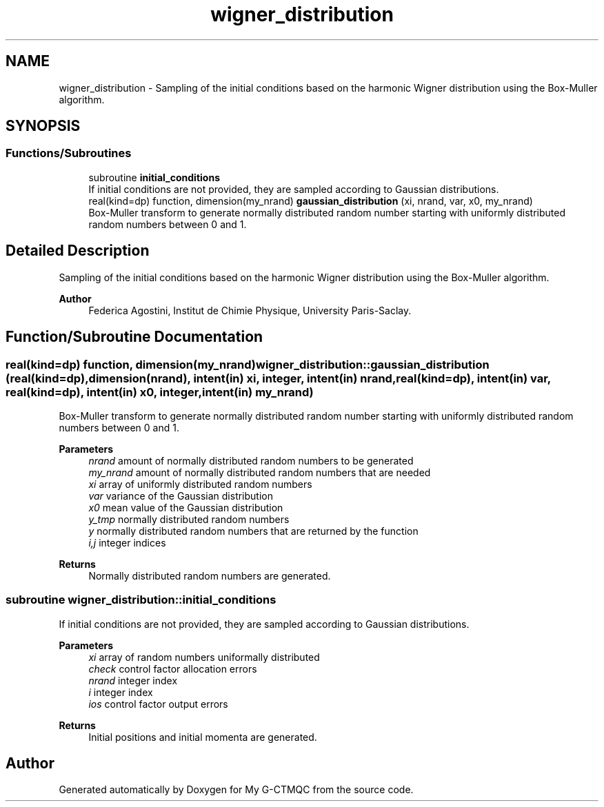 .TH "wigner_distribution" 3 "Mon May 12 2025" "My G-CTMQC" \" -*- nroff -*-
.ad l
.nh
.SH NAME
wigner_distribution \- Sampling of the initial conditions based on the harmonic Wigner distribution using the Box-Muller algorithm\&.  

.SH SYNOPSIS
.br
.PP
.SS "Functions/Subroutines"

.in +1c
.ti -1c
.RI "subroutine \fBinitial_conditions\fP"
.br
.RI "If initial conditions are not provided, they are sampled according to Gaussian distributions\&. "
.ti -1c
.RI "real(kind=dp) function, dimension(my_nrand) \fBgaussian_distribution\fP (xi, nrand, var, x0, my_nrand)"
.br
.RI "Box-Muller transform to generate normally distributed random number starting with uniformly distributed random numbers between 0 and 1\&. "
.in -1c
.SH "Detailed Description"
.PP 
Sampling of the initial conditions based on the harmonic Wigner distribution using the Box-Muller algorithm\&. 


.PP
\fBAuthor\fP
.RS 4
Federica Agostini, Institut de Chimie Physique, University Paris-Saclay\&. 
.RE
.PP

.SH "Function/Subroutine Documentation"
.PP 
.SS "real(kind=dp) function, dimension(my_nrand) wigner_distribution::gaussian_distribution (real(kind=dp), dimension(nrand), intent(in) xi, integer, intent(in) nrand, real(kind=dp), intent(in) var, real(kind=dp), intent(in) x0, integer, intent(in) my_nrand)"

.PP
Box-Muller transform to generate normally distributed random number starting with uniformly distributed random numbers between 0 and 1\&. 
.PP
\fBParameters\fP
.RS 4
\fInrand\fP amount of normally distributed random numbers to be generated 
.br
\fImy_nrand\fP amount of normally distributed random numbers that are needed 
.br
\fIxi\fP array of uniformly distributed random numbers 
.br
\fIvar\fP variance of the Gaussian distribution 
.br
\fIx0\fP mean value of the Gaussian distribution 
.br
\fIy_tmp\fP normally distributed random numbers 
.br
\fIy\fP normally distributed random numbers that are returned by the function 
.br
\fIi,j\fP integer indices 
.RE
.PP
\fBReturns\fP
.RS 4
Normally distributed random numbers are generated\&. 
.RE
.PP

.SS "subroutine wigner_distribution::initial_conditions"

.PP
If initial conditions are not provided, they are sampled according to Gaussian distributions\&. 
.PP
\fBParameters\fP
.RS 4
\fIxi\fP array of random numbers uniformally distributed 
.br
\fIcheck\fP control factor allocation errors 
.br
\fInrand\fP integer index 
.br
\fIi\fP integer index 
.br
\fIios\fP control factor output errors 
.RE
.PP
\fBReturns\fP
.RS 4
Initial positions and initial momenta are generated\&. 
.RE
.PP

.SH "Author"
.PP 
Generated automatically by Doxygen for My G-CTMQC from the source code\&.

